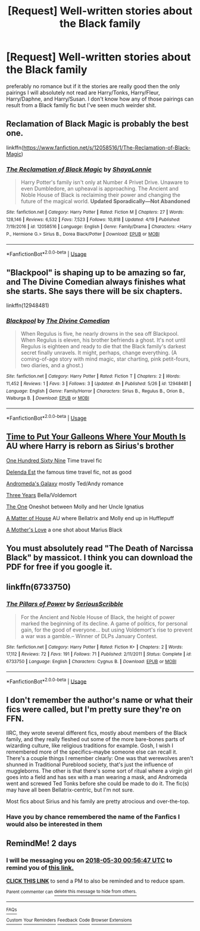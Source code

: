 #+TITLE: [Request] Well-written stories about the Black family

* [Request] Well-written stories about the Black family
:PROPERTIES:
:Author: TimeTurner394
:Score: 32
:DateUnix: 1527467388.0
:DateShort: 2018-May-28
:FlairText: Request
:END:
preferably no romance but if it the stories are really good then the only pairings I will absolutely not read are Harry/Tonks, Harry/Fleur, Harry/Daphne, and Harry/Susan. I don't know how any of those pairings can result from a Black family fic but I've seen much weirder shit.


** Reclamation of Black Magic is probably the best one.

linkffn([[https://www.fanfiction.net/s/12058516/1/The-Reclamation-of-Black-Magic]])
:PROPERTIES:
:Author: MindForgedManacle
:Score: 8
:DateUnix: 1527469405.0
:DateShort: 2018-May-28
:END:

*** [[https://www.fanfiction.net/s/12058516/1/][*/The Reclamation of Black Magic/*]] by [[https://www.fanfiction.net/u/5869599/ShayaLonnie][/ShayaLonnie/]]

#+begin_quote
  Harry Potter's family isn't only at Number 4 Privet Drive. Unaware to even Dumbledore, an upheaval is approaching. The Ancient and Noble House of Black is reclaiming their power and changing the future of the magical world. *Updated Sporadically---Not Abandoned*
#+end_quote

^{/Site/:} ^{fanfiction.net} ^{*|*} ^{/Category/:} ^{Harry} ^{Potter} ^{*|*} ^{/Rated/:} ^{Fiction} ^{M} ^{*|*} ^{/Chapters/:} ^{27} ^{*|*} ^{/Words/:} ^{128,146} ^{*|*} ^{/Reviews/:} ^{6,532} ^{*|*} ^{/Favs/:} ^{7,523} ^{*|*} ^{/Follows/:} ^{10,818} ^{*|*} ^{/Updated/:} ^{4/19} ^{*|*} ^{/Published/:} ^{7/19/2016} ^{*|*} ^{/id/:} ^{12058516} ^{*|*} ^{/Language/:} ^{English} ^{*|*} ^{/Genre/:} ^{Family/Drama} ^{*|*} ^{/Characters/:} ^{<Harry} ^{P.,} ^{Hermione} ^{G.>} ^{Sirius} ^{B.,} ^{Dorea} ^{Black/Potter} ^{*|*} ^{/Download/:} ^{[[http://www.ff2ebook.com/old/ffn-bot/index.php?id=12058516&source=ff&filetype=epub][EPUB]]} ^{or} ^{[[http://www.ff2ebook.com/old/ffn-bot/index.php?id=12058516&source=ff&filetype=mobi][MOBI]]}

--------------

*FanfictionBot*^{2.0.0-beta} | [[https://github.com/tusing/reddit-ffn-bot/wiki/Usage][Usage]]
:PROPERTIES:
:Author: FanfictionBot
:Score: 1
:DateUnix: 1527469416.0
:DateShort: 2018-May-28
:END:


** "Blackpool" is shaping up to be amazing so far, and The Divine Comedian always finishes what she starts. She says there will be six chapters.

linkffn(12948481)
:PROPERTIES:
:Author: FitzDizzyspells
:Score: 6
:DateUnix: 1527475491.0
:DateShort: 2018-May-28
:END:

*** [[https://www.fanfiction.net/s/12948481/1/][*/Blackpool/*]] by [[https://www.fanfiction.net/u/45537/The-Divine-Comedian][/The Divine Comedian/]]

#+begin_quote
  When Regulus is five, he nearly drowns in the sea off Blackpool. When Regulus is eleven, his brother befriends a ghost. It's not until Regulus is eighteen and ready to die that the Black family's darkest secret finally unravels. It might, perhaps, change everything. (A coming-of-age story with mind magic, star charting, pink petit-fours, two diaries, and a ghost.)
#+end_quote

^{/Site/:} ^{fanfiction.net} ^{*|*} ^{/Category/:} ^{Harry} ^{Potter} ^{*|*} ^{/Rated/:} ^{Fiction} ^{T} ^{*|*} ^{/Chapters/:} ^{2} ^{*|*} ^{/Words/:} ^{11,452} ^{*|*} ^{/Reviews/:} ^{1} ^{*|*} ^{/Favs/:} ^{3} ^{*|*} ^{/Follows/:} ^{3} ^{*|*} ^{/Updated/:} ^{4h} ^{*|*} ^{/Published/:} ^{5/26} ^{*|*} ^{/id/:} ^{12948481} ^{*|*} ^{/Language/:} ^{English} ^{*|*} ^{/Genre/:} ^{Family/Horror} ^{*|*} ^{/Characters/:} ^{Sirius} ^{B.,} ^{Regulus} ^{B.,} ^{Orion} ^{B.,} ^{Walburga} ^{B.} ^{*|*} ^{/Download/:} ^{[[http://www.ff2ebook.com/old/ffn-bot/index.php?id=12948481&source=ff&filetype=epub][EPUB]]} ^{or} ^{[[http://www.ff2ebook.com/old/ffn-bot/index.php?id=12948481&source=ff&filetype=mobi][MOBI]]}

--------------

*FanfictionBot*^{2.0.0-beta} | [[https://github.com/tusing/reddit-ffn-bot/wiki/Usage][Usage]]
:PROPERTIES:
:Author: FanfictionBot
:Score: 1
:DateUnix: 1527475500.0
:DateShort: 2018-May-28
:END:


** [[https://m.fanfiction.net/s/10610076/1/Time-to-Put-Your-Galleons-Where-Your-Mouth-Is][Time to Put Your Galleons Where Your Mouth Is]] AU where Harry is reborn as Sirius's brother

[[https://m.fanfiction.net/s/8581093/1/][One Hundred Sixty Nine]] Time travel fic

[[https://m.fanfiction.net/s/5511855/1/][Delenda Est]] the famous time travel fic, not as good

[[https://m.fanfiction.net/s/12419645/1/][Andromeda's Galaxy]] mostly Ted/Andy romance

[[https://m.fanfiction.net/s/11448437/1/][Three Years]] Bella/Voldemort

[[https://m.fanfiction.net/s/11716978/1/][The One]] Oneshot between Molly and her Uncle Ignatius

[[https://m.fanfiction.net/s/9498559/1/][A Matter of House]] AU where Bellatrix and Molly end up in Hufflepuff

[[https://m.fanfiction.net/s/12902394/1/A-Mother-s-Love][A Mother's Love]] a one shot about Marius Black
:PROPERTIES:
:Author: Redhotlipstik
:Score: 9
:DateUnix: 1527470512.0
:DateShort: 2018-May-28
:END:


** You must absolutely read "The Death of Narcissa Black" by massicot. I think you can download the PDF for free if you google it.
:PROPERTIES:
:Author: RaxaHuracan
:Score: 4
:DateUnix: 1527482121.0
:DateShort: 2018-May-28
:END:


** linkffn(6733750)
:PROPERTIES:
:Author: Lord_Anarchy
:Score: 1
:DateUnix: 1527492206.0
:DateShort: 2018-May-28
:END:

*** [[https://www.fanfiction.net/s/6733750/1/][*/The Pillars of Power/*]] by [[https://www.fanfiction.net/u/1232425/SeriousScribble][/SeriousScribble/]]

#+begin_quote
  For the Ancient and Noble House of Black, the height of power marked the beginning of its decline. A game of politics, for personal gain, for the good of everyone... but using Voldemort's rise to prevent a war was a gamble.-- Winner of DLPs January Contest.
#+end_quote

^{/Site/:} ^{fanfiction.net} ^{*|*} ^{/Category/:} ^{Harry} ^{Potter} ^{*|*} ^{/Rated/:} ^{Fiction} ^{K+} ^{*|*} ^{/Chapters/:} ^{2} ^{*|*} ^{/Words/:} ^{17,112} ^{*|*} ^{/Reviews/:} ^{72} ^{*|*} ^{/Favs/:} ^{191} ^{*|*} ^{/Follows/:} ^{71} ^{*|*} ^{/Published/:} ^{2/11/2011} ^{*|*} ^{/Status/:} ^{Complete} ^{*|*} ^{/id/:} ^{6733750} ^{*|*} ^{/Language/:} ^{English} ^{*|*} ^{/Characters/:} ^{Cygnus} ^{B.} ^{*|*} ^{/Download/:} ^{[[http://www.ff2ebook.com/old/ffn-bot/index.php?id=6733750&source=ff&filetype=epub][EPUB]]} ^{or} ^{[[http://www.ff2ebook.com/old/ffn-bot/index.php?id=6733750&source=ff&filetype=mobi][MOBI]]}

--------------

*FanfictionBot*^{2.0.0-beta} | [[https://github.com/tusing/reddit-ffn-bot/wiki/Usage][Usage]]
:PROPERTIES:
:Author: FanfictionBot
:Score: 1
:DateUnix: 1527492221.0
:DateShort: 2018-May-28
:END:


** I don't remember the author's name or what their fics were called, but I'm pretty sure they're on FFN.

IIRC, they wrote several different fics, mostly about members of the Black family, and they really fleshed out some of the more bare-bones parts of wizarding culture, like religious traditions for example. Gosh, I wish I remembered more of the specifics--maybe someone else can recall it. There's a couple things I remember clearly: One was that werewolves aren't shunned in Traditional Pureblood society, that's just the influence of muggleborns. The other is that there's some sort of ritual where a virgin girl goes into a field and has sex with a man wearing a mask, and Andromeda went and screwed Ted Tonks before she could be made to do it. The fic(s) may have all been Bellatrix-centric, but I'm not sure.

Most fics about Sirius and his family are pretty atrocious and over-the-top.
:PROPERTIES:
:Author: ITSINTHESHIP
:Score: 1
:DateUnix: 1527634586.0
:DateShort: 2018-May-30
:END:

*** Have you by chance remembered the name of the Fanfics I would also be interested in them
:PROPERTIES:
:Author: IgnisGlace93
:Score: 1
:DateUnix: 1534041067.0
:DateShort: 2018-Aug-12
:END:


** RemindMe! 2 days
:PROPERTIES:
:Author: burak329
:Score: 1
:DateUnix: 1527468999.0
:DateShort: 2018-May-28
:END:

*** I will be messaging you on [[http://www.wolframalpha.com/input/?i=2018-05-30%2000:56:47%20UTC%20To%20Local%20Time][*2018-05-30 00:56:47 UTC*]] to remind you of [[https://www.reddit.com/r/HPfanfiction/comments/8mm1hi/request_wellwritten_stories_about_the_black_family/][*this link.*]]

[[http://np.reddit.com/message/compose/?to=RemindMeBot&subject=Reminder&message=%5Bhttps://www.reddit.com/r/HPfanfiction/comments/8mm1hi/request_wellwritten_stories_about_the_black_family/%5D%0A%0ARemindMe!%20%202%20days][*CLICK THIS LINK*]] to send a PM to also be reminded and to reduce spam.

^{Parent commenter can} [[http://np.reddit.com/message/compose/?to=RemindMeBot&subject=Delete%20Comment&message=Delete!%20dzont13][^{delete this message to hide from others.}]]

--------------

[[http://np.reddit.com/r/RemindMeBot/comments/24duzp/remindmebot_info/][^{FAQs}]]

[[http://np.reddit.com/message/compose/?to=RemindMeBot&subject=Reminder&message=%5BLINK%20INSIDE%20SQUARE%20BRACKETS%20else%20default%20to%20FAQs%5D%0A%0ANOTE:%20Don't%20forget%20to%20add%20the%20time%20options%20after%20the%20command.%0A%0ARemindMe!][^{Custom}]]
[[http://np.reddit.com/message/compose/?to=RemindMeBot&subject=List%20Of%20Reminders&message=MyReminders!][^{Your Reminders}]]
[[http://np.reddit.com/message/compose/?to=RemindMeBotWrangler&subject=Feedback][^{Feedback}]]
[[https://github.com/SIlver--/remindmebot-reddit][^{Code}]]
[[https://np.reddit.com/r/RemindMeBot/comments/4kldad/remindmebot_extensions/][^{Browser Extensions}]]
:PROPERTIES:
:Author: RemindMeBot
:Score: 1
:DateUnix: 1527469009.0
:DateShort: 2018-May-28
:END:
